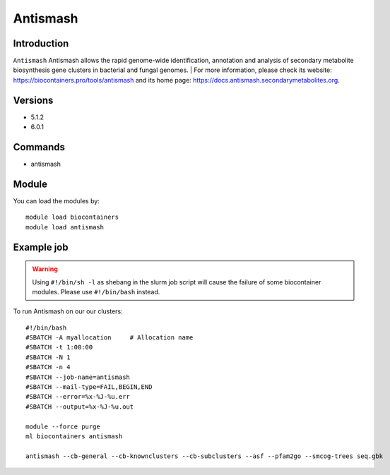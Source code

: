 .. _backbone-label:

Antismash
==============================

Introduction
~~~~~~~~
``Antismash`` Antismash allows the rapid genome-wide identification, annotation and analysis of secondary metabolite biosynthesis gene clusters in bacterial and fungal genomes. 
| For more information, please check its website: https://biocontainers.pro/tools/antismash and its home page: https://docs.antismash.secondarymetabolites.org.

Versions
~~~~~~~~
- 5.1.2
- 6.0.1

Commands
~~~~~~~
- antismash

Module
~~~~~~~~
You can load the modules by::
    
    module load biocontainers
    module load antismash

Example job
~~~~~
.. warning::
    Using ``#!/bin/sh -l`` as shebang in the slurm job script will cause the failure of some biocontainer modules. Please use ``#!/bin/bash`` instead.

To run Antismash on our our clusters::

    #!/bin/bash
    #SBATCH -A myallocation     # Allocation name 
    #SBATCH -t 1:00:00
    #SBATCH -N 1
    #SBATCH -n 4
    #SBATCH --job-name=antismash
    #SBATCH --mail-type=FAIL,BEGIN,END
    #SBATCH --error=%x-%J-%u.err
    #SBATCH --output=%x-%J-%u.out

    module --force purge
    ml biocontainers antismash 
    
    antismash --cb-general --cb-knownclusters --cb-subclusters --asf --pfam2go --smcog-trees seq.gbk
